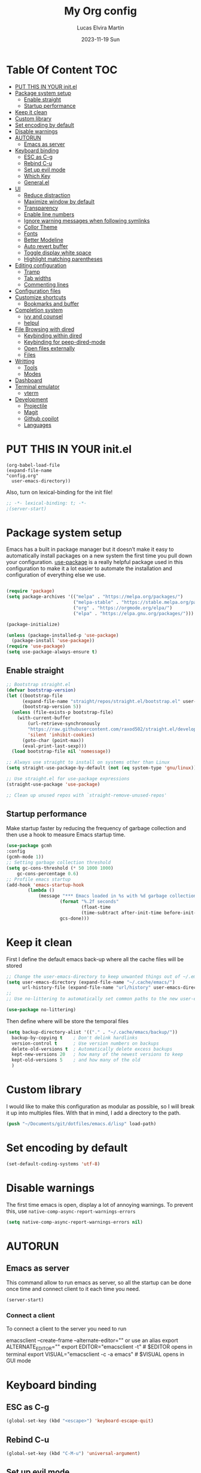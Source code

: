 #+TITLE: My Org config
#+DATE: 2023-11-19 Sun
#+AUTHOR: Lucas Elvira Martín
* Table Of Content                                                      :TOC:
- [[#put-this-in-your-initel][PUT THIS IN YOUR init.el]]
- [[#package-system-setup][Package system setup]]
  - [[#enable-straight][Enable straight]]
  - [[#startup-performance][Startup performance]]
- [[#keep-it-clean][Keep it clean]]
- [[#custom-library][Custom library]]
- [[#set-encoding-by-default][Set encoding by default]]
- [[#disable-warnings][Disable warnings]]
- [[#autorun][AUTORUN]]
  - [[#emacs-as-server][Emacs as server]]
- [[#keyboard-binding][Keyboard binding]]
  - [[#esc-as-c-g][ESC as C-g]]
  - [[#rebind-c-u][Rebind C-u]]
  - [[#set-up-evil-mode][Set up evil mode]]
  - [[#which-key][Which Key]]
  - [[#generalel][General.el]]
- [[#ui][UI]]
  - [[#reduce-distraction][Reduce distraction]]
  - [[#maximize-window-by-default][Maximize window by default]]
  - [[#transparency][Transparency]]
  - [[#enable-line-numbers][Enable line numbers]]
  - [[#ignore-warning-messages-when-following-symlinks][Ignore warning messages when following symlinks]]
  - [[#collor-theme][Collor Theme]]
  - [[#fonts][Fonts]]
  - [[#better-modeline][Better Modeline]]
  - [[#auto-revert-buffer][Auto revert buffer]]
  - [[#toggle-display-white-space][Toggle display white space]]
  - [[#highlight-matching-parentheses][Highlight matching parentheses]]
- [[#editing-configuration][Editing configuration]]
  - [[#tramp][Tramp]]
  - [[#tab-widths][Tab widths]]
  - [[#commenting-lines][Commenting lines]]
- [[#configuration-files][Configuration files]]
- [[#customize-shortcuts][Customize shortcuts]]
  - [[#bookmarks-and-buffer][Bookmarks and buffer]]
- [[#completion-system][Completion system]]
  - [[#ivy-and-counsel][ivy and counsel]]
  - [[#helpul][helpul]]
- [[#file-browsing-with-dired][File Browsing with dired]]
  - [[#keybinding-within-dired][Keybinding within dired]]
  - [[#keybinding-for-peep-dired-mode][Keybinding for peep-dired-mode]]
  - [[#open-files-externally][Open files externally]]
  - [[#files][Files]]
- [[#writting][Writting]]
  - [[#tools][Tools]]
  - [[#modes][Modes]]
- [[#dashboard][Dashboard]]
- [[#terminal-emulator][Terminal emulator]]
  - [[#vterm][vterm]]
- [[#development][Development]]
  - [[#projectile][Projectile]]
  - [[#magit][Magit]]
  - [[#github-copilot][Github copilot]]
  - [[#languages][Languages]]

* PUT THIS IN YOUR init.el

#+begin_example
(org-babel-load-file
(expand-file-name
"config.org"
  user-emacs-directory))
#+end_example
Also, turn on lexical-binding for the init file!

#+begin_src emacs-lisp
;; -*- lexical-binding: t; -*-
;(server-start)
#+end_src

* Package system setup

Emacs has a built in package manager but it doesn’t make it easy to automatically install packages
on a new system the first time you pull down your configuration. [[https:github.com/jwiegley/use-package][use-package]] is a really helpful
package used in this configuration to make it a lot easier to automate the installation and
configuration of everything else we use.

#+begin_src emacs-lisp

(require 'package)
(setq package-archives '(("melpa" . "https://melpa.org/packages/")
                         ("melpa-stable" . "https://stable.melpa.org/packages/")
                         ("org" . "https://orgmode.org/elpa/")
                         ("elpa" . "https://elpa.gnu.org/packages/")))

(package-initialize)

(unless (package-installed-p 'use-package)
  (package-install 'use-package))
(require 'use-package)
(setq use-package-always-ensure t)
#+end_src

** Enable straight

#+begin_src emacs-lisp
;; Bootstrap straight.el
(defvar bootstrap-version)
(let ((bootstrap-file
      (expand-file-name "straight/repos/straight.el/bootstrap.el" user-emacs-directory))
      (bootstrap-version 5))
  (unless (file-exists-p bootstrap-file)
    (with-current-buffer
        (url-retrieve-synchronously
        "https://raw.githubusercontent.com/raxod502/straight.el/develop/install.el"
        'silent 'inhibit-cookies)
      (goto-char (point-max))
      (eval-print-last-sexp)))
  (load bootstrap-file nil 'nomessage))

;; Always use straight to install on systems other than Linux
(setq straight-use-package-by-default (not (eq system-type 'gnu/linux)))

;; Use straight.el for use-package expressions
(straight-use-package 'use-package)

;; Clean up unused repos with `straight-remove-unused-repos'
#+end_src

** Startup performance

Make startup faster by reducing the frequency of garbage collection and then use
a hook to measure Emacs startup time.

#+begin_src emacs-lisp
(use-package gcmh
:config
(gcmh-mode 1))
;; Setting garbage collection threshold
(setq gc-cons-threshold (* 50 1000 1000)
    gc-cons-percentage 0.6)
;; Profile emacs startup
(add-hook 'emacs-startup-hook
        (lambda ()
            (message "*** Emacs loaded in %s with %d garbage collections."
                    (format "%.2f seconds"
                            (float-time
                            (time-subtract after-init-time before-init-time)))
                    gcs-done)))

#+end_src

* Keep it clean
First I define the default emacs back-up where all the cache files will be
stored

#+begin_src emacs-lisp
;; Change the user-emacs-directory to keep unwanted things out of ~/.emacs.d
(setq user-emacs-directory (expand-file-name "~/.cache/emacs/")
      url-history-file (expand-file-name "url/history" user-emacs-directory))
;;
;; Use no-littering to automatically set common paths to the new user-emacs-directory

(use-package no-littering)
#+end_src

Then define where will be store the temporal files

#+begin_src emacs-lisp
(setq backup-directory-alist '(("." . "~/.cache/emacs/backup/"))
  backup-by-copying t    ; Don't delink hardlinks
  version-control t      ; Use version numbers on backups
  delete-old-versions t  ; Automatically delete excess backups
  kept-new-versions 20   ; how many of the newest versions to keep
  kept-old-versions 5    ; and how many of the old
  )
#+end_src

* Custom library

I would like to make this configuration as modular as possible, so I will break it up into multiples
files. With that in mind, I add a directory to the path.

#+begin_src emacs-lisp
(push "~/Documents/git/dotfiles/emacs.d/lisp" load-path)
#+end_src

* Set encoding by default
#+begin_src emacs-lisp
(set-default-coding-systems 'utf-8)
#+end_src

* Disable warnings
The first time emacs is open, display a lot of annoying warnings. To prevent
this, use ~native-comp-async-report-warnings-errors~
#+begin_src emacs-lisp
(setq native-comp-async-report-warnings-errors nil)
#+end_src

* AUTORUN
** Emacs as server

This command allow to run emacs as server, so all the startup can be done once
time and connect client to it each time you need.

#+begin_src emacs-lisp
  (server-start)
#+end_src

*** Connect a client
To connect a client to the server you need to run

#+begin_example shell
emacsclient --create-frame --alternate-editor=""
 or use an alias
export ALTERNATE_EDITOR=""
export EDITOR="emacsclient -t"                  # $EDITOR opens in terminal
export VISUAL="emacsclient -c -a emacs"         # $VISUAL opens in GUI mode
#+end_example
* Keyboard binding

** ESC as C-g

#+begin_src emacs-lisp
(global-set-key (kbd "<escape>") 'keyboard-escape-quit)
#+end_src

** Rebind C-u

#+begin_src emacs-lisp
(global-set-key (kbd "C-M-u") 'universal-argument)
#+end_src

** Set up evil mode
Evil mode is a mayor mode that allow to use vim keybindings in emacs

#+begin_src emacs-lisp
  ;; Define a hook to prevent evil mode be load in some modes
  (defun lem/evil-custom-state ()
    (dolist (mode '(custom-mode
                    eshell-mode
                    git-rebase-mode
                    erc-mode
                    circe-server-mode
                    circe-chat-mode
                    circe-query-mode
                    sauron-mode
                    term-mode))
    (add-to-list 'evil-emacs-state-modes mode)))

  (defun rune/dont-arrow-me-bro ()
    (interactive)
    (message "Arrow keys are bad, you know?"))

  (use-package undo-tree
    :init
    (global-undo-tree-mode 1)
  :config
  (setq undo-tree-auto-save-history nil))
#+end_src
*** Install evil mode

This configuration uses [[https://evil.readthedocs.io/en/latest/index.html][evil-mode]] for a Vi-like modal editing experience.
[[https://github.com/noctuid/general.el][general.el]] is used for easy keybinding configuration that integrates well with
which-key.  [[https://github.com/emacs-evil/evil-collection][evil-collection]] is used to automatically configure various Emacs
modes with Vi-like keybindings for evil-mode.
#+begin_src emacs-lisp

(use-package evil
 :init
 (setq evil-want-integration t)
 (setq evil-want-keybinding nil)
 (setq evil-want-C-u-scroll t)
 (setq evil-want-C-i-jump t)
 (setq evil-undo-system 'undo-tree)
 :config
 (add-hook 'evil-mode-hook 'lem/evil-custom-state)
 (evil-mode 1)
 (define-key evil-insert-state-map (kbd "C-g") 'evil-normal-state)
 (define-key evil-insert-state-map (kbd "C-h") 'evil-delete-backward-char-and-join)
 (evil-set-initial-state 'messages-buffer-mode 'normal)
 (evil-set-initial-state 'dashboard-mode 'normal)
; (evil-set-initial-state 'term-mode 'emacs)

  ;;; Disable arrow keys in insert mode
  (define-key evil-insert-state-map (kbd "<left>") 'rune/dont-arrow-me-bro)
  (define-key evil-insert-state-map (kbd "<right>") 'rune/dont-arrow-me-bro)
  (define-key evil-insert-state-map (kbd "<down>") 'rune/dont-arrow-me-bro)
  (define-key evil-insert-state-map (kbd "<up>") 'rune/dont-arrow-me-bro))
#+end_src

*** Install evil-collection
Evil collection is a package that provide evil keybindings for a lot of modes

#+begin_src emacs-lisp
  (use-package evil-collection
    :after evil
    :custom
    (evil-collection-outline-bind-tab-p nil)
    :config
    (evil-collection-init))


  (use-package evil-numbers
    :after evil
    :hook 'lem/evil-mode-number-hook)

  (define-key evil-normal-state-map (kbd "C-a +") 'evil-numbers/inc-at-pt)
  (define-key evil-normal-state-map (kbd "C-a -") 'evil-numbers/dec-at-pt)
  (define-key evil-normal-state-map (kbd "C-a g +") 'evil-numbers/inc-at-pt-incremental)
  (define-key  evil-normal-state-map (kbd "C-a g -") 'evil-numbers/dec-at-pt-incremental)

  (use-package evil-surround
    :ensure t
    :config
    (global-evil-surround-mode 1))

#+end_src


** Which Key

[[https://github.com/justbur/emacs-which-key][which-key]] is a useful UI panel that appears when you start pressing any key binding in Emacs to
offer you all possible completions for the prefix.  For example, if you press =C-c= (hold control
and press the letter =c=), a panel will appear at the bottom of the frame displaying all of the
bindings under that prefix and which command they run.  This is very useful for learning the
possible key bindings in the mode of your current buffer.

#+begin_src emacs-lisp
(use-package which-key
  :init (which-key-mode)
  :diminish which-key-mode
  :config
  (setq which-key-idle-delay 0.3))
#+end_src

** General.el

#+begin_src emacs-lisp
(use-package general
  :config
  (general-evil-setup t)

  (general-create-definer lem/leader-key-def
    :keymaps '(normal insert visual emacs)
    :prefix "SPC"
    :global-prefix "C-SPC"))
#+end_src

* UI

This section configures basic UI settings that remove unneded elements to make Emacs look a lot more minimal and modern.
** Reduce distraction

#+begin_src emacs-lisp
(setq inhibit-startup-message t)

  (scroll-bar-mode -1)        ; Disable visible scrollbar
  (tool-bar-mode -1)          ; Disable the toolbar
  (tooltip-mode -1)           ; Disable tooltips
  (set-fringe-mode 10)        ; Give some breathing room

  (menu-bar-mode -1)            ; Disable the menu bar

  ;; Set up the visible bell
  (setq visible-bell t)

#+end_src

** Maximize window by default
#+begin_src emacs-lisp
(set-frame-parameter (selected-frame) 'fullscreen 'maximized)
(add-to-list 'default-frame-alist '(fullscreen . maximized))
#+end_src

** Transparency

#+begin_src emacs-lisp
(set-frame-parameter (selected-frame) 'alpha '(90 . 90))
(add-to-list 'default-frame-alist '(alpha-background . 90))
#+end_src

** Enable line numbers
#+begin_src emacs-lisp
(column-number-mode)

;; Enable line numbers for some modes
(dolist (mode '(text-mode-hook
                prog-mode-hook
                conf-mode-hook))
  (add-hook mode (lambda () (display-line-numbers-mode 1))))
#+end_src
** Ignore warning messages when following symlinks

#+begin_src emacs-lisp
(setq vc-follow-symlinks t)
#+end_src

** Collor Theme

[[https://github.com/hlissner/emacs-doom-themes][doom-themes]] is a great set of themes with a lot of variety and support for many different Emacs
modes.  Taking a look at the [[https://github.com/hlissner/emacs-doom-themes/tree/screenshots][screenshots]] might help you decide which one you like best.  You can
also run =M-x counsel-load-theme= to choose between them easily.

#+begin_src emacs-lisp
(use-package spacegray-theme :defer t)
(use-package doom-themes :defer t)
(load-theme 'doom-dracula t)
(doom-themes-visual-bell-config)
#+end_src

** Fonts

#+begin_src emacs-lisp
    ;; Set the font
  (setq default-mono-font "Fira Code"
            default-variable-pitch-font "Noto Sans")
    (set-face-attribute 'default nil :font default-mono-font :height 120)
    (set-face-attribute 'fixed-pitch nil :family default-mono-font :height 1.0 :inherit 'default)
    (set-face-attribute 'variable-pitch nil :family default-variable-pitch-font :weight 'regular :inherit 'default)
#+end_src

** Better Modeline

[[https://github.com/seagle0128/doom-modeline][doom-modeline]] is a very attractive and rich (yet still minimal) mode line
configuration for Emacs.  The default configuration is quite good but you can
check out the [[https://github.com/seagle0128/doom-modeline#customize][configuration options]] for more things you can enable or disable.

*NOTE:* The first time you load your configuration on a new machine, you'll need
to run `M-x all-the-icons-install-fonts` so that mode line icons display
correctly.

#+begin_src emacs-lisp
  (setq display-time-format "%H:%M %b %y"
    display-time-default-load-average nil)
(display-time-mode 1)
  ;; Dimish modeline clutter hides pesky minor modes
  (use-package diminish)

  ;; All the icons
  (use-package all-the-icons)
  (use-package minions
    :hook (doom-modeline-mode . minions-mode))

  (use-package doom-modeline
    :init (doom-modeline-mode 1)
    :custom
    (doom-modeline-height 15))
#+end_src

** Auto revert buffer

#+begin_src emacs-lisp
;; Revert Dired and other buffers
(setq global-auto-revert-non-file-buffers t)

;; Revert buffers when the underlying file has changed
(global-auto-revert-mode 1)
#+end_src

** Toggle display white space

#+begin_src emacs-lisp
(lem/leader-key-def
  "t"  '(:ignore t :which-key "toggles")
  "tw" '(whitespace-mode :which-key "whitespace"))
#+end_src

** Highlight matching parentheses

#+begin_src emacs-lisp
(use-package paren
  :config
  (set-face-attribute 'show-paren-match-expression nil :background "#363e4a")
  (show-paren-mode 1))
#+end_src

* Editing configuration

** Tramp
Tramp is a built-in package that allows you to open files over SSH, su, and sudo
from within Emacs. It’s incredibly useful if you need to edit files as root or
on a remote machine frequently.

#+begin_src emacs-lisp
(use-package tramp
  :defer t
  :config
  (setq tramp-default-method "ssh"))
#+end_src

** Tab widths
Default tab width is 8, which is too much. We can change it to 4.

#+begin_src emacs-lisp
(setq-default tab-width 4)
(setq-default evil-shift-width tab-width)
;; use spaces instead of tabs
(setq-default indent-tabs-mode nil)
#+end_src

** Commenting lines

#+begin_src emacs-lisp
(use-package evil-nerd-commenter
  :bind ("M-/" . evilnc-comment-or-uncomment-lines))
#+end_src

* Configuration files
We can set a sortcut to open the config file from the emacs directory

#+begin_src emacs-lisp
  (lem/leader-key-def
  "fd" '((lambda () (interactive) (counsel-find-file "~/Documents/git/dotfiles")) :which-key "Config")
  "fo" '((lambda () (interactive) (counsel-find-file "~/Documents/Org/")) :which-key "Org files")
  "fe" '(:ignore t :which-key "Emacs Config")
  "fec" '((lambda () (interactive) (find-file "~/Documents/git/dotfiles/.emacs.d/config.org")) :which-key "Emacs Config file")
  "few" '((lambda () (interactive) (find-file "~/Documents/git/dotfiles/.emacs.d/org-workflow.org")) :which-key "Emacs workflow file")
  "fez" '((lambda () (interactive) (find-file "~/Documents/git/dotfiles/.emacs.d/org-zettelkasten.org")) :which-key "Emacs zettel file"))
#+end_src

* Customize shortcuts

** Bookmarks and buffer

Use 'SPC b' for keybinings related to bookmarks and buffers

*** Bookmarks
Bookmarks are somewhat like registers in that they record positions you can jump to.  Unlike registers, they have long names, and they persist automatically from one Emacs session to the next. The prototypical use of bookmarks is to record where you were reading in various files.

| COMMAND         | DESCRIPTION                              | KEYBINDING |
|-----------------+------------------------------------------+------------|
| list-bookmarks  | /List bookmarks/                         | SPC b L    |
| bookmark-set    | /Set bookmark/                           | SPC b m    |
| bookmark-delete | /Delete bookmark/                        | SPC b M    |
| bookmark-save   | /Save current bookmark to bookmark file/ | SPC b w    |

#+begin_src emacs-lisp
  (setq bookmark-default-file (expand-file-name "bookmarks" user-emacs-directory))
  (lem/leader-key-def
  "b" '(:ignore t :which-key "buffers/bookmarks")
  "bL" '(list-bookmarks :which-key "List bookmarks")
  "bm" '(bookmark-set :which-key "Set bookmark")
  "bd" '(bookmark-delete :which-key "Delete bookmark")
  "bw" '(bookmark-save :which-key "Save current bookmark to bookmark file"))

#+end_src

*** Buffers
Regarding /buffers/, the text you are editing in Emacs resides in an object
called a /buffer/. Each time you visit a file, a buffer is used to hold the
file’s text. Each time you invoke Dired, a buffer is used to hold the directory
listing.  /Ibuffer/ is a program that lists all of your Emacs /buffers/,
allowing you to navigate between them and filter them.

| COMMAND               | DESCRIPTION            | KEYBINDING |
|-----------------------+------------------------+------------|
| counsel-switch-buffer | /change Buffer/        | SPC b i    |
| kill-buffer           | /Kill current buffer/  | SPC b k    |
| next-buffer           | /Goto next buffer/     | SPC b n    |
| previous-buffer       | /Goto previous buffer/ | SPC b p    |
| save-buffer           | /Save current buffer/  | SPC b s    |


#+begin_src emacs-lisp
    (lem/leader-key-def
  "bi" '(counsel-switch-buffer :which-key "Counsel switch buffer")
  "bk" '(kill-current-buffer :whick-key "Kill current buffer")
  "bn" '(next-buffer :whick-key "Goto next buffer")
  "bp" '(previous-buffer :whick-key "Goto previous-buffer buffer")
  "bs" '(save-buffer :whick-key "Save current buffer"))
#+end_src

* Completion system

** ivy and counsel

ivy is a generic completion mechanism for Emacs. It is based on the idea of incremental narrowing:
the list of candidates is filtered as you type more characters. It is similar to ido-mode, but is
more powerful and flexible.

[[https://oremacs.com/swiper/][Ivy]] is an excellent completion framework for Emacs.  It provides a minimal yet powerful selection
menu that appears when you open files, switch buffers, and for many other tasks in Emacs.  Counsel
is a customized set of commands to replace `find-file` with `counsel-find-file`, etc which provide
useful commands for each of the default completion commands.

[[https://github.com/Yevgnen/ivy-rich][ivy-rich]] adds extra columns to a few of the Counsel commands to provide more information about each
item.
#+begin_src emacs-lisp
  (use-package hydra
    :defer 1)
  (use-package ivy
    :diminish
    :bind (("C-s" . swiper)
           :map ivy-minibuffer-map
           ("TAB" . ivy-alt-done)
           ("C-l" . ivy-alt-done)
           ("C-j" . ivy-next-line)
           ("C-k" . ivy-previous-line)
           :map ivy-switch-buffer-map
           ("C-k" . ivy-previous-line)
           ("C-l" . ivy-done)
           ("C-d" . ivy-switch-buffer-kill)
           :map ivy-reverse-i-search-map
           ("C-k" . ivy-previous-line)
           ("C-d" . ivy-reverse-i-search-kill))
    :init
    (ivy-mode 1)
    :config
    (setq ivy-use-virtual-buffers t)
    (setq ivy-wrap t)
    (setq ivy-count-format "(%d/%d) ")
    (setq enable-recursive-minibuffers t)
    (setf (alist-get 'counsel-projectile-ag ivy-height-alist) 15)
    (setf (alist-get 'counsel-projectile-rg ivy-height-alist) 15)
    (setf (alist-get 'swiper ivy-height-alist) 15)
    (setf (alist-get 'counsel-switch-buffer ivy-height-alist) 7))

  (lem/leader-key-def
    "C-S" '(counsel-projectile-grep :which-key "Projectile grep"))


  (use-package ivy-hydra
    :defer t
    :after hydra)

  (use-package ivy-rich
    :init
    (ivy-rich-mode 1)
    :after counsel
    :config
    (setq ivy-format-function #'ivy-format-function-line)
    (setq ivy-rich-display-transformers-list
          (plist-put ivy-rich-display-transformers-list
                     'ivy-switch-buffer
                     '(:columns
                       ((ivy-rich-candidate (:width 40))
                        (ivy-rich-switch-buffer-indicators (:width 4 :face error :align right)); return the buffer indicators
                        (ivy-rich-switch-buffer-major-mode (:width 12 :face warning))          ; return the major mode info
                        (ivy-rich-switch-buffer-project (:width 15 :face success))             ; return project name using `projectile'
                        (ivy-rich-switch-buffer-path (:width (lambda (x) (ivy-rich-switch-buffer-shorten-path x (ivy-rich-minibuffer-width 0.3))))))  ; return file path relative to project root or `default-directory' if project is nil
                       :predicate
                       (lambda (cand)
                         (if-let ((buffer (get-buffer cand)))
                             ;; Don't mess with EXWM buffers
                             (with-current-buffer buffer
                               (not (derived-mode-p 'exwm-mode)))))))))
#+end_src

*** Counsel

Counsel need to be installed before ivy. Also, Counsel provides ivy and swipper
as dependencies, but I will install ivy manually

#+begin_src emacs-lisp

  (use-package counsel
    :demand t
    :bind (("M-x" . counsel-M-x)
           ("C-x b" . counsel-switch-buffer)
           ("C-x C-f" . counsel-find-file)
           ;; ("C-M-j" . counsel-switch-buffer)
           ("C-M-l" . counsel-imenu)
           :map minibuffer-local-map
           ("C-r" . 'counsel-minibuffer-history))
    :custom
    (counsel-linux-app-format-function #'counsel-linux-app-format-function-name-only)
    :config
    (setq ivy-initial-inputs-alist nil)) ;; Don't start searches with ^
#+end_src

*** Disable '^' of M-x

The following line removes the annoying ‘^’ in things like counsel-M-x and
other ivy/counsel prompts.  The default ‘^’ string means that if you type
something immediately after this string only completion candidates that begin
with what you typed are shown.  Most of the time, I’m searching for a command
without knowing what it begins with though.

#+begin_src emacs-lisp
(setq ivy-initial-inputs-alist nil)
#+end_src

*** Install Smex

Smex is a package that makes M-x remember out history

#+begin_src emacs-lisp
(use-package smex)
(smex-initialize)
#+end_src

*** Orderless

Orderless improves candidate filtering create pattern by words separate with
spaces and display any command which has the same words in any order

#+begin_src emacs-lisp
(use-package orderless
  :ensure t
  :custom
  (completion-styles '(orderless basic))
  (completion-category-overrides '((file (styles basic partial-completion)))))
#+end_src

***  Better completion options with company-mode

Company is a Modular text completion framework for emacs

#+begin_src emacs-lisp
  (use-package company
  :after lsp-mode
  :hook (prog-mode . company-mode)
  :bind (:map company-active-map
              ("<tab>" . company-complete-selection))
  (:map lsp-mode-map
        ("<tab>" . company-indent-or-complete-common))
  :custom
  (company-minimum-prefix-length 1)
  (company-idle-delay 0.0))

  (use-package company-box
    :hook (company-mode . company-box-mode))
#+end_src

*** Snippets
#+begin_src emacs-lisp
  (use-package yasnippet
    :hook (prog-mode . yas-minor-mode)
    :config
    (yas-reload-all))
#+end_src

** helpul

[[https://github.com/Wilfred/helpful][Helpful]] adds a lot of very helpful (get it?) information to Emacs' =describe-= command buffers.  For
example, if you use =describe-function=, you will not only get the documentation about the function,
you will also see the source code of the function and where it gets used in other places in the
Emacs configuration.  It is very useful for figuring out how things work in Emacs.


#+begin_src emacs-lisp
(use-package helpful
  :custom
  (counsel-describe-function-function #'helpful-callable)
  (counsel-describe-variable-function #'helpful-variable)
  :bind
  ([remap describe-function] . counsel-describe-function)
  ([remap describe-command] . helpful-command)
  ([remap describe-variable] . counsel-describe-variable)
  ([remap describe-key] . helpful-key))
#+end_src

* File Browsing with dired

| Command    | Description                     | KEYBINDING |
|------------+---------------------------------+------------|
| dired      | open dired                      | SPC d d    |
| dired-jump | open dired at current directory | SPC d j    |

** Keybinding within dired

| Command                   | Description                  | KEYBINDING |
|---------------------------+------------------------------+------------|
| dired-single-up-directory | go to the previous directory | h          |
| dired-omit-mode           | Toggle ommit mode            | H          |
| dired-single-buffer       |                              |            |

** Keybinding for peep-dired-mode

| Command              | Description    | KEYBINDING |
|----------------------+----------------+------------|
| peep-dired           | Toggle preview | SPC d p    |
| peep-dired-next-file | Next file      | n          |
| peep-dired-prev-file | Previous file  | p          |

#+begin_src emacs-lisp
  (use-package all-the-icons-dired)
  (use-package dired
    :ensure nil
    :defer 1
    :config
    (setq dired-listing-swithces "--group-directories-first"
          dired-omit-files "^\\.[^.].*"
          delete-by-moving-to-trash t)
    (autoload 'dired-omit-mode "dired-x")
    (add-hook 'dired-load-hook
              (lambda ()
                (interactive)
                (dired-collapse)))
    (add-hook 'dired-mode-hook
              (lambda () (interactive)
                (dired-omit-mode 1)
                (dired-hide-details-mode 1)
                (all-the-icons-dired-mode 1)
                (hl-line-mode 1)))

  (use-package dired-single
    :defer t)

  (use-package dired-ranger
    :defer t)

  (use-package dired-collapse
    :defer t)

  (evil-collection-define-key 'normal 'dired-mode-map
    "h" 'dired-single-up-directory
    "H" 'dired-omit-mode
    "l" 'dired-single-buffer
    "y" 'dired-ranger-copy
    "X" 'dired-ranger-move
    "p" 'dired-ranger-paste))

#+end_src

** Open files externally

** Files
| Command           | Description          | shortcut |
|-------------------+----------------------+----------|
| counsel-recentf   | Display recent files | r        |
| lem/delete-file   | Delete current file  | D        |
| counsel-find-file | Find files in CW     | f        |


Emacs by default does not have a system to delete the current file. But you can
use the delete-file function with the buffer-file-name

#+begin_src emacs-lisp
  (defun lem/delete-file ()
    "Delete the current file and kill the buffer"
    (interactive)
    (let ((filename (buffer-file-name)))
      (if filename
          (if (y-or-n-p (concat "Do you really want to delete file " filename "?"))
              (progn (delete-file filename)
                     (message "File delete")
                     (kill-buffer)))
        (message "Not a file visiting buffer!"))))

#+end_src

#+begin_src emacs-lisp
  (lem/leader-key-def
    "f" '(:ignore t :which-key  "Files")
    "fr" '(counsel-recentf :which-key "Recent files")
    "fD" '(lem/delete-file :which-key "Delete current file")
    "ff" '(counsel-find-file :which-key "Find files"))
#+end_src

* Writting

** Tools
*** Configure flyspell

Fly spell is a mode that allows you to see typing errors. By default it is disable, but can be
configure to be used on different kinds of situations.

#+begin_src emacs-lisp
  (use-package flyspell
      :config
      (setq ispell-program-name "hunspell"
            ispell-default-dictionary "en_US")
      :hook (text-mode . flyspell-mode)
      :bind (("M-<f7>" . flyspell-buffer)
             ("<f7>" . flyspell-word)
             ("C-;" . flyspell-auto-correct-previous-word)))
#+end_src

**** Toggle dictionaries

#+begin_src emacs-lisp
  (defun lem/switch-dictionary()
  (interactive)
  (let* ((dic ispell-current-dictionary)
     (change (if (string= dic "en_US") "es_ES" "en_US")))
    (ispell-change-dictionary change)
    (message "Dictionary switched from %s to %s" dic change)
    ))

  (global-set-key (kbd "<f8>")   'lem/switch-dictionary)
#+end_src

**** Install language tool

Language tool is a software that check both, grammar and spelling in different
languages.

***** Install the binary

#+begin_src shell
curl https://languagetool.org/download/LanguageTool-stable.zip -o /tmp/LanguageTool-stable.zip
mkdir -p ~/.local/lib/
unzip /tmp/LanguageTool-stable.zip -d ~/.local/lib/languageTool
#+end_src

#+begin_src emacs-lisp
  (use-package langtool
     :config
     (setq langtool-language-tool-jar "~/.local/lib/languageTool/LanguageTool-6.3/languagetool-commandline.jar"
  langtool-default-language "en-US"))
#+end_src

*** Visual fill configuration

#+begin_src emacs-lisp
  ;; Wrap the text in a custom column size
  (defun lem/org-mode-visual-fill ()
    (setq visual-fill-column-width 100
          fill-column 80
          visual-fill-column-center-text t))

  (use-package visual-fill-column
    :defer t
    :hook (text-mode . lem/org-mode-visual-fill))
#+end_src

*** Sync my files
I have a script which try to keep sync with a repository on codeberg. This repo
contains the org files only, and it is named sync.

#+begin_src emacs-lisp
  (defun lem/sync (path)
    (shell-command-to-string (format "/home/lucas/.local/bin/sync.sh %s" path)))

  (defun lem/sync-org ()
  "Sync the Org foler with an external script"
  (interactive)
  (lem/sync "~/Documents/Org"))

  (defun lem/sync-conf ()
  "Sync the config foler with an external script"
(interactive)
(lem/sync "~/Documents/git/dotfiles"))

  ;; (add-hook 'after-save-hook 'lem/sync) Use as hook generate a lot of commits
#+end_src
** Modes
*** Text mode
Aditionaly to the last hook I will make more adjustement into the text view

#+begin_src emacs-lisp
  (defun lem/text-mode-setup ()
    (variable-pitch-mode 1)
    (auto-fill-mode 1)
    (visual-fill-column-mode 1)
    (setq evil-auto-indent nil))

  (add-hook 'text-mode-hook 'lem/text-mode-setup)
#+end_src

*** Org mode

#+begin_src emacs-lisp
  (defun lem/org-mode-hook ()
    (org-indent-mode)
      (diminish org-indent-mode))

  (use-package org
  :hook (org-mode . lem/org-mode-hook)
  :config
  (setq org-directory "~/Documents/Org/"
        org-default-notes-file (concat org-directory "Inbox.org")
        org-ellipsis " ▾"
        org-superstar-headline-bullets-list '("◉" "●" "○" "◆" "●" "○" "◆")
        org-superstar-item-bullet-alist '((?- . ?➤) (?+ . ?✦)) ; changes +/- symbols in item lists
        org-log-done 'time
        org-hide-emphasis-markers nil
        org-table-convert-region-max-lines 20000
        org-src-fontify-natively t
        org-fontify-quote-and-verse-blocks t
        org-src-tab-acts-natively t
        org-edit-src-content-indentation 2
        org-hide-block-startup nil
        org-src-preserve-indentation nil
        org-cycle-separator-lines 2
        org-refile-targets '((nil :maxlevel . 2)
                            (org-agenda-files :maxlevel . 1))
        org-outline-path-complete-in-steps nil
        org-refile-use-outline-path t)

#+end_src

The org mode is not close

**** GTD
***** Multiple  keyword sets in one file
From the [[https://orgmode.org/manual/Multiple-sets-in-one-file.html][org manual]], sometimes you want to use different sets of TODO keywords in parallel. For
example a set for task that could be =DONE= or =TODO=, other task that could depends on other and
include the keyword =WAITING= and so on.

*IMPORTANT* You can only use set at time, so you need first to select the correct workflow. The
shortcut to select them is: =C-u C-u C-c C-t=;  =C-s-RIGHT=;  =C-s-LEFT=

*****  Workflow states
- *TODO*: A task which should be done, but is not processed
- *NEXT*: With the GTD flow, the next task to be done
- *WAIT*: This task depends on other person, so it's not actionable
- *DONE*: Need explication?

#+begin_src emacs-lisp
  (setq org-todo-keywords
        '((sequence "TODO(t)" "NEXT(n)" "WAIT(w)" "|" "DONE(d!)" "CANCELED(c!)")))
#+end_src

***** Tags

Tags helps to filter over all task. This task are mutually exclusive, allowing to determinate its context.
- *batch* Low effort
- *followup* Someone is waiting on me to finish this task
#+begin_src emacs-lisp
  (setq org-tag-alist
      '((:startgroup . nil)
       ;Put mutually exclusive tags here
       ("@home" . ?H )
       ("@PHD" . ?P)
       ("@UI" . ?U)
       (:endgroup . nil)))
#+end_src

***** Priorities

#+begin_src emacs-lisp
  (setq org-fancy-priorities-list '("🟥" "🟧" "🟨")
        org-priority-faces
        '((?A :foreground "#ff6c6b" :weight bold)
          (?B :foreground "#98be65" :weight bold)
          (?C :foreground "#c678dd" :weight bold))
        org-agenda-block-separator 8411)
#+end_src

***** Agendas
Configure the agenda views

#+begin_src emacs-lisp
  (setq org-agenda-files
        (mapcar (lambda (file) (concat org-directory file)) '("Tasks.org" "Habits.org"))
        org-agenda-window-setup 'current-window
        org-agenda-span 'week
        org-agenda-start-with-log-mode t
        org-log-into-drawer t
        org-columns-default-format "%20CATEGORY(Category) %30ITEM(Task) %4TODO %6Effort(Estim){:} %16SCHEDULED %6CLOCKSUM(Clock) %TAGS")
#+end_src

Org agenda is a mode of emacs that allows you to view the task for the week

*Note 1* You can shcedule the todos with org-shedule command or due time with
org-deadline. To move around the date use ~Shift+arrows~


*Note 2*: We can get a repeat item ading to the deadline the period of time to
be repeat, for example a birthday that is repeat each year (see the agenda file)

***** Control time per task

Emacs give you a way to capture the time you spends on each task. You only need
go over the task and execute the command =org-clock-in= and when you stop or
finish go again over the task and run =org-clock-out=

#+begin_src emacs-lisp
  (setq org-clock-persist 'history)
  (org-clock-persistence-insinuate)
#+end_src

***** Capture template for task
The following templates should be used to customize the behavior of the capture
process for new tasks.

#+begin_src emacs-lisp
  (setq org-capture-templates
        `(("t" "Tasks")
          ("tt" "Task" entry (file+olp+datetree ,(concat org-directory "Tasks.org"))
           "* TODO %?\n  %i"
           :empty-lines 1)))
#+end_src

***** Pomodoro
#+begin_src emacs-lisp
(use-package org-pomodoro
    :ensure t
    :after org
    :config
    (setq
     alert-user-configuration (quote ((((:category . "org-pomodoro")) libnotify nil)))
     org-pomodoro-length 90
     org-pomodoro-short-break-length 10
     org-pomodoro-long-break-length 20
     org-pomodoro-clock-break t
     org-pomodoro-manual-break t))

  (defun set-pomodoro-timer (minutes)
    (interactive "nMinutes: ")
    (setq org-pomodoro-length minutes))

#+end_src

***** Habit

#+begin_src emacs-lisp
  (require 'org-habit)
  (add-to-list 'org-modules 'org-habit)
  (setq org-habit-graph-column 60
        org-habit-show-all-today nil
        org-habit-show-habits-only-for-today nil)
#+end_src
**** Configure Babel languages

To execute or export code in org-mode code blocks, you’ll need to set up org-babel-load-languages
for each language you’d like to use. [[https:orgmode.org/worg/org-contrib/babel/languages/index.html][This page]] documents all of the languages that you can use with
org-babel.

#+begin_src emacs-lisp
(org-babel-do-load-languages
 'org-babel-load-languages
 '((emacs-lisp . t)
   (python . t)
   (js . t)
   (shell . t)
   (gnuplot . t)))

(push '("conf-unix" . conf-unix) org-src-lang-modes)
(org-babel-do-load-languages 'org-babel-load-languages org-babel-load-languages)
#+end_src

***** Structure templates
Org Mode's [[https://orgmode.org/manual/Structure-Templates.html][structure templates]] feature enables you to quickly insert code blocks into your Org files
in combination with =org-tempo= by typing =<= followed by the template name like =el= or =py= and
then press =TAB=.  For example, to insert an empty =emacs-lisp= block below, you can type =<el= and
press =TAB= to expand into such a block.

You can add more =src= block templates below by copying one of the lines and
changing the two strings at the end, the first to be the template name and the
second to contain the name of the language [[https://orgmode.org/worg/org-contrib/babel/languages.html][as it is known by Org Babel]].
#+begin_src emacs-lisp
  ;; This is needed as of Org 9.2
  (require 'org-tempo)

  (add-to-list 'org-structure-template-alist '("sh" . "src shell"))
  (add-to-list 'org-structure-template-alist '("el" . "src emacs-lisp"))
  (add-to-list 'org-structure-template-alist '("py" . "src python"))
  (add-to-list 'org-structure-template-alist '("js" . "src python"))
  (add-to-list 'org-structure-template-alist '("ex" . "export"))
#+end_src

**** Fonts and bullets
***** Bullets
Use bullet characters instead of asterisks, plus set the header font sizes to something more palatable. A fair amount of inspiration has been taken from [[https://zzamboni.org/post/beautifying-org-mode-in-emacs/][this blog post]].
#+begin_src emacs-lisp
  (use-package org-superstar
  :after org
  :hook (org-mode . org-superstar-mode))
#+end_src

***** Increase the size of various heading
I dont like how it is shown
#+begin_src emacs-lisp :tangle no
;;(set-face-attribute 'org-document-title nil :font default-variable-pitch-font :weight 'bold :height 1.3)
(dolist (face '((org-level-1 . 1.3)
                (org-level-2 . 1.25)
                (org-level-3 . 1.2)
                (org-level-4 . 1.15)
                (org-level-5 . 1.1)
                (org-level-6 . 1.05)
                (org-level-7 . 1)
                (org-level-8 . 1.0)))
  (set-face-attribute (car face) nil :font default-variable-pitch-font :weight 'medium :height (cdr face)))
#+end_src

***** Setting monospace fonts for required text
#+begin_src emacs-lisp
(require 'org-indent)
(set-face-attribute 'org-block nil :foreground nil :inherit 'fixed-pitch)
(set-face-attribute 'org-table nil  :inherit 'fixed-pitch)
(set-face-attribute 'org-formula nil  :inherit 'fixed-pitch)
(set-face-attribute 'org-code nil   :inherit '(shadow fixed-pitch))
(set-face-attribute 'org-date nil :inherit 'fixed-pitch)
(set-face-attribute 'org-indent nil :inherit '(org-hide fixed-pitch))
(set-face-attribute 'org-verbatim nil :inherit '(shadow fixed-pitch))
(set-face-attribute 'org-special-keyword nil :inherit '(font-lock-comment-face fixed-pitch))
(set-face-attribute 'org-meta-line nil :inherit '(font-lock-comment-face fixed-pitch))
(set-face-attribute 'org-checkbox nil :inherit 'fixed-pitch)
#+end_src

**** Adding some key binding

#+begin_src emacs-lisp
  ;; function to search into the org folder
  (defun lem/org-search ()
    (interactive)
    (counsel-rg "" org-directory nil "Search notes: "))

  (use-package evil-org
    :after org
    :hook ((org-mode . evil-org-mode)
           (org-agenda-mode . evil-org-mode)
           (evil-org-mode . (lambda () (evil-org-set-key-theme '(navigation todo insert textobjects additional)))))
    :config
    (require 'evil-org-agenda)
    (evil-org-agenda-set-keys))

  (lem/leader-key-def
    "o" '(:ignore t :which-key "org mode")
    "oi" '(:ignore t :which-key "Insert")
    "oil" '(org-insert-link :which-key "insert link")
    "on"  '(org-toggle-narrow-to-subtree :which-key "toggle narrow")
    "os"  '(lem/org-search :which-key "search notes")
    "oa" '(org-agenda :which-key "Status")
    ;;"ot" '(org-todo-list :which-key "Show TODOs")
    "oc" '(org-capture t :which-key "Capture")
    "op" '(:ignore t :which-key "Pomodoro")
    "ops" '(org-pomodoro :whick-key "Start org pomodoro")
    "opt" '(set-pomodoro-timer :which-key "Set pomodoro timer")) 
#+end_src

**** Close org mode configuration
#+begin_src emacs-lisp
  )
#+end_src

**** Org templates
In this subsection, I will add some capture to the capture list, that are not   
related with any workflow 
#+begin_src emacs-lisp
  (add-to-list 'org-capture-templates
  `("m" "Fondos" table-line                                        
                   (file+headline ,(expand-file-name "Metrics.org" org-directory) "Fondos")
                   "| %U | %^{fondo1} | %^{fondo2} |" :kill-buffer t) t)
#+end_src

**** Org toc
#+begin_src emacs-lisp
  (use-package toc-org                                                          
    :hook (org-mode . toc-org-mode))
#+end_src

**** Org-auto-tangle
Org  auto-tangle enable tangle the content of a document each time, you save the
org file. You need to add the option ~#+auto_tangle: t~ in the header of the file
#+begin_src emacs-lisp

    (use-package org-auto-tangle
      :defer t
      :hook (org-mode . org-auto-tangle-mode)
      :config
      (setq org-auto-tangle-default t))

    (defun lem/insert-auto-tangle-tag ()
      "Insert auto-tangle tag in literature config."
      (interactive)
      (evil-org-open-below 1)
      (insert "#+auto_tangle: t ")
      (evil-force-normal-state))

  (lem/leader-key-def
    "ia" '(lem/insert-auto-tangle-tag :which-key "Insert auto-tangle header tag"))

#+end_src
*** Org roam mode
Org-roam is a tool for networked thought. It reproduces some of the Roam
Research’s key features within Org-mode.

**** Installation
The instalation process use the melpa or melpa stable package manager from emacs.

#+begin_src emacs-lisp
    (use-package org-roam
      :custom
      (org-roam-directory (expand-file-name "roam" org-directory))
      (org-roam-completion-everywhere t)
      (org-roam-dailies-capture-templates
       '(("d" "default" entry "* %<%I:%M %p>: %?"
          :if-new (file+head+olp "%<%Y-%m-%d>.org" "#+title: %<%Y-%m-%d>\n\n* Time Managment\n#+BEGIN: clocktable :scope agenda :maxlevel 6 :block %<%Y-%m-%d>\n#+CAPTION: \n#+END:" ("Notes")))))
      :bind (("C-c n l" . org-roam-buffer-togle)
             ("C-c n f" . org-roam-node-find)
             ("C-c n i" . org-roam-node-insert)
             ("C-c n I" . org-roam-node-insert-immediate)
             :map org-mode-map
             ("C-M-i" . completion-at-point)
             :map org-roam-dailies-map
             ("Y" . org-roam-dailies-capture-yesterday)
             ("T" . org-roam-dailies-capture-tomorrow))
      :bind-keymap
      ("C-c n d" . org-roam-dailies-map)
      :config
      (require 'org-roam-dailies) ;; Ensure the keymap is available
      ;;Autosync mode allows to keep track and cache all changes to maintain cache consistency. Also this configuration parameter was moved to the package declaration
      (org-roam-db-autosync-mode)
      ;; refresh agenda list after load org-roam
      (my/org-roam-refresh-agenda-list)
#+end_src

Also the org roam is not close
**** Configure org roam templates
#+begin_src emacs-lisp
(setq org-roam-capture-templates
 '(("f" "Fleeting" plain "%?"
     :if-new (file+head "%<%Y%m%d%H%M%S>-${slug}.org" "#+TITLE: ${title}\n#+DATE: %U\n#+AUTHOR: %n\n#+filetags: fleeting")
     :unnarrowed nil)
   ("d" "default" plain "%?"
    :if-new (file+head "%<%Y%m%d%H%M%S>-${slug}.org" "#+title: ${title}\n#+date: %U\n#+author: %n\n")
    :unnarrowed t)
   ("p" "project" plain "* Goals\n\n%?\n\n* Tasks\n\n** TODO Add initial tasks\n\n* Dates\n\n"
    :if-new (file+head "%<%Y%m%d%H%M%S>-${slug}.org" "#+title: ${title}\n#+category: ${title}\n#+filetags: Project")
    :unnarrowed t)))
#+end_src
**** Configure org roam completion

If you’re using a vertical completion framework, such as Ivy, Org-roam supports
the generation of an aligned, tabular completion interface. For example, to
include a column for tags, one can set org-roam-node-display-template as such:

#+begin_src emacs-lisp
(setq org-roam-node-display-template
      (concat "${title:*} "
              (propertize "${tags:*}" 'face 'org-tag)))
#+end_src

**** End of org roam
#+begin_src emacs-lisp
)
#+end_src

**** Some functions used for customize org-roam
#+begin_src emacs-lisp
  (defun my/org-roam-filter-by-tag (tag-name)
    (lambda (node)
      (member tag-name (org-roam-node-tags node))))

  (defun my/org-roam-list-notes-by-tag (tag-name)
    (mapcar #'org-roam-node-file
            (seq-filter
             (my/org-roam-filter-by-tag tag-name)
             (org-roam-node-list))))
  (defun my/org-roam-refresh-agenda-list ()
    (interactive)
    (setq org-agenda-files (delete-dups (append org-agenda-files (my/org-roam-list-notes-by-tag "Project")))))

  (defun my/org-roam-find-project ()
    (interactive)
    ;; Add the project file to the agenda after capture is finished
    (add-hook 'org-capture-after-finalize-hook #'my/org-roam-project-finalize-hook)

    ;; Select a project file to open, creating it if necessary
    (org-roam-node-find
     nil
     nil
     (lambda (node)
       (member "Project" (org-roam-node-tags node)))))

  (defun my/org-roam-capture-task ()
  (interactive)
  (org-roam-capture- :node (org-roam-node-read
                                nil
                                (my/org-roam-filter-by-tag "Project"))
                       :templates '(
                                    ("p" "project" plain "** TODO %?"
                                     :if-new (file+head+olp "%<%Y%m%d%H%M%S>-${slug}.org"
                                                            "#+title: ${title}\n#+category: ${title}\n#+filetags: Project"
                                                            ("Tasks")))
                                    ("s" "start now" entry "** TODO %?"
                                     :if-new (file+head+olp "%<%Y%m%d%H%M%S>-${slug}.org"
                                                            "#+title: ${title}\n#+category: ${title}\n#+filetags: Project"
                                                            ("Tasks"))
                                     :clock-in :clock-resume)
                                    ("m" "Meeting")
                                    ("mp" "Prepare meeting" entry "**** Notes\n %?"
                                     :if-new (file+head+olp "%<%Y%m%d%H%M%S>-${slug}.org"
                                                            "#+title: ${title}\n#+category: ${title}\n#+filetags: Project"
                                                            ("Meetings"))
                                     :target (file+olp+datetree "%<%Y%m%d%H%M%S>-${slug}.org" ("Meetings"))))))
#+end_src

**** Keybinding for org-roam
#+begin_src emacs-lisp
  (lem/leader-key-def
    "or"  '(:ignore t :which-key "Org roam")
    "orl" '(org-roam-buffer-togle :which-key "Org roam buffer togle")
    "orf" '(org-roam-node-find :whick-key "Org roam node find")
    "ori" '(org-roam-node-insert :whick-key "Org roam node insert")
    "orI" '(org-roam-node-insert-immediate :which-key "Org roam insert immediately")
    "orc" 'my/org-roam-capture-task)
#+end_src
**** Zettelkasten
The zettelkasten methodology offers a set of rules to help you to organize your
notes in a way that makes them easy to find. It is based on the idea of
establishing links between atomic concepts (each note). On this way, breaks the
traditional hierarchical structure based on folders and makes it easier to
relate concepts

There are 4 kind of notes:

***** 1. Fleeting notes
Fleeting notes are thinkings, ideas, concepts and sketch of future notes. They
need to be processed and related with another notes. To make it simple, the name
of this notes has a prefix with the current date and time, so can be many notes
with the same “title”. This method make easy not be distracted by the title
instead of the concept.

#+begin_src emacs-lisp :tangle no
  ; I move the definition of this template to the org-roam package declaration
  ; because when it run, the org-roam package is not full load
  (add-to-list 'org-roam-capture-templates
               '("f" "Fleeting" plain "%?"
                 :if-new (file+head "%<%Y%m%d%H%M%S>-${slug}.org" "#+TITLE: ${title}\n#+DATE: %U\n#+AUTHOR: %n\n#+filetags: fleeting")
                 :unnarrowed nil))
#+end_src

***** 2. Literature Notes
Literature notes are notes extracted from external source. These must include                                                                                                                                      
the reference. These notes have summary or/and highlight from the source, and if
it is possible, tray to indicate:                                               
                                                                                
1. Why this content is relevant?                                                
2. When you read the source?                                                    
3. In which content do you think it can be useful?                              
                                                                                
To answer this question, you can use meta-data as header from of the note, a    
link to the project/area which you think that can be useful and a link to       
another note with the explanation. This allows you to keep separate the original
content to your conclusion and ideas.

#+begin_src emacs-lisp
(setq bibliography-files '("~/Documents/Org/bibliography.bib"
                             "~/Documents/Org/phd.bib"))
(use-package ivy-bibtex
  :config
  (setq bibtex-completion-bibliography bibliography-files))

  (use-package org-ref                                                                                                                                                                                             
    :init (require 'bibtex)                                                     
    :config (setq bibtex-autokey-year-length 4                                  
                  bibtex-autokey-name-year-separator "-"                        
                  bibtex-autokey-year-title-separator "-"                       
                  bibtex-autokey-titleword-separator "-"                        
                  bibtex-autokey-titlewords 2                                   
                  bibtex-autokey-titlewords-stretch 1                           
                  bibtex-autokey-titleword-length 5                             
                  org-ref-glsentries '("~/Documents/Org/roam/glossary.tex"))    
    (define-key bibtex-mode-map (kbd "H-b") 'org-ref-bibtex-hydra/body)         
    (define-key org-mode-map (kbd "C-c ]") 'org-ref-insert-link)                
    (define-key org-mode-map (kbd "s-[") 'org-ref-insert-link-hydra/body)       
    (require 'org-ref-ivy)                                                      
    (require 'org-ref-sci-id)                                                   
    (require 'org-ref-arxiv)                                                    
    (require 'org-ref-scopus)                                                   
    (require 'org-ref-pubmed)                                                   
    (require 'org-ref-wos)                                                      
    (setq org-ref-insert-link-function 'org-ref-insert-link-hydra/body    
                org-ref-insert-cite-function 'org-ref-cite-insert-ivy           
                org-ref-insert-label-function 'org-ref-insert-label-link        
                org-ref-insert-ref-function 'org-ref-insert-ref-link            
                org-ref-cite-onclick-function (lambda (_)                       
                  (org-ref-citation-hydra/body))))
#+end_src
****** Citar                                                                       
                                                                                
[[https://github.com/emacs-citar/citar][Citar]] provides a highly-configurable completing-read front-end to browse and act
on BibTeX, BibLaTeX, and CSL JSON bibliographic data, and LaTeX, markdown, and  
org-cite editing support.                                                       
                                                                                
#+begin_src emacs-lisp
  (use-package citar                                                            
    :custom                                                                     
    (citar-bibliography bibliography-files))                                    
#+end_src                                                                       

******* citar-org-roam                                                              
                                                                                
This package use citar as base to improve the citation process.                 
                                                                                
#+begin_src emacs-lisp
  (use-package org-roam-bibtex :after org-roam)                                 
  (use-package citar-org-roam                                                   
    :after (citar org-roam)                                                      
    :config                                                                      
    (citar-org-roam-mode)                                                        
    (citar-register-notes-source 'orb-citar-source                               
                                 (list :name "Org-Roam Notes"                                                
                                       :category 'org-roam-node                                                   
                                       :items #'citar-org-roam--get-candidates                                    
                                       :hasitems #'citar-org-roam-has-notes                                       
                                       :open #'citar-org-roam-open-note                                           
                                       :create #'orb-citar-edit-note                                              
                                       :annotate #'citar-org-roam--annotate))                                     
    (setq citar-notes-source 'orb-citar-source)                                 

  (setq citar-org-roam-note-title-template "${author} - ${title}")              
  (add-to-list 'org-roam-capture-templates                                      
               '("r" "bibliography reference" plain "%?"                        
                 :if-new (file+head "%<%Y%m%d%H%M%S>-${slug}.org"                                                                                                                                                  
                                    "#+TITLE: ${title}\n#+AUTHOR: ${author}\n#+filetags: Literature\n#+cite-key: ${citekey}\n#+cite-date: ${date} \n#+created: %U\n\n* ${title}\n\n")
                 :unnarrowed t) t)                                              
  (setq citar-org-roam-capture-template-key "r"))                                
#+end_src   

****** Import annotations from Zotero                                              
                                                                                
#+begin_src emacs-lisp
  (defun lem/import-notes-from-zotero (citekey)                                 
  (interactive "sCiteKey: ")                                                    
    (let* ((entry (bibtex-completion-get-entry citekey))                        
           (note (bibtex-completion-get-value "note" entry ""))                 
           (pandoc-command "pandoc --from latex --to org")                      
           result)                                                              
      (with-temp-buffer                                                         
        (shell-command (format "echo \"%s\" | %s" note pandoc-command)          
                       (current-buffer))                                        
        (setq result (buffer-substring-no-properties (point-min) (point-max)))) 
      (insert result)))                                                         
#+end_src                                                                       
                                                                                
I need if I add a new acronym, this will not be added only on the top of the    
current buffer, such happens with org-ref. I need the acronym or the glossary   
entry will be added into the list with all the acronyms.                        
                                                                                
#+begin_src emacs-lisp                                                          
  (defun lem/add-acronym (label abbrv full)                                     
    (interactive "sLabel: \nsAccronym: \nsFull text: ")                         
    (save-excursion                                                             
      (re-search-backward "#\\+latex_header" nil t)                             
      (forward-line)                                                            
      (when (not (looking-at "^$"))                                             
        (beginning-of-line)                                                     
        (insert "\n")                                                           
        (forward-line -1))                                                      
      (insert (format "#+latex_header_extra: \\newacronym{%s}{%s}{%s}\n"        
                      label abbrv full))                                        
      (write-region                                                             
       (format                                                                  
        "\\newacronym{%s}{%s}{%s}\n"                                            
        label abbrv full)                                                       
       nil "~/Documents/Org/roam/glossary.tex" 'append)))                       
                                                                                
#+end_src

***** 3. Permanent Notes
Permanent notes are stand-alone ideas, that can be made without any direct      
context to other sourced. Can be made as a recap or summary of the information, 
but also can be thoughts that popped into your brain while you are working.     
                                                                                
The aim of permanent notes is to process the notes you have made and extract    
ideas, related content and any kind of useful information for you. 

***** 4. Index Notes
Index notes are these notes used to group connected notes. Can be a TOC, a sort 
description, or whatever you want.

**** Org-roam-ui

#+begin_src emacs-lisp
(use-package org-roam-ui)
#+end_src

* Dashboard
Emacs Dashboard is an extensible startup screen showing you recent files,
bookmarks, agenda items and an Emacs banner.

#+begin_src emacs-lisp
  (use-package dashboard
      :ensure t
      :init      ;; tweak dashboard config before loading it
      (setq dashboard-set-heading-icons t)
      (setq dashboard-set-file-icons t)
      (setq dashboard-banner-logo-title "Emacs Is More Than A Text Editor!")
      ;;(setq dashboard-startup-banner 'logo) ;; use standard emacs logo as banner
      ;;(setq dashboard-startup-banner "~/.emacs.d/emacs-dash.png")  ;; use custom image as banner
      (setq dashboard-center-content nil) ;; set to 't' for centered content
      (setq dashboard-icon-type 'all-the-icons)
      (setq dashboard-items '((recents . 5)
                  (agenda . 5 )
                  (bookmarks . 3)
                  (projects . 5)
                  (registers . 3)))
      :config
      (dashboard-setup-startup-hook)
      (dashboard-modify-heading-icons '((recents . "file-text")
                        (bookmarks . "book"))))
    ; ensure emacs open in dashboard
    (setq initial-buffer-choice (lambda () (get-buffer "*dashboard*")))
#+end_src

* Terminal emulator

** vterm
vterm enables the use of fully-fledged terminal applications within Emacs so
that I don't need an external terminal emulator.

It need to be compiled, so you need to install first some dependencies
#+begin_src shell
  apt install make cmake libterm-bin libterm
#+end_src

#+begin_src emacs-lisp
  (use-package vterm
    :commands vterm
    :config
    (setq vterm-max-scrollback 10000))

;;Still does not work
  (add-hook 'vterm-mode-hook 'evil-emacs-state)
  (add-hook 'term-mode-hook 'evil-emacs-state)
#+end_src

* Development

** Projectile

#+begin_src emacs-lisp
    (use-package projectile
      :diminish projectile-mode
      :demand t
      :bind-keymap
      ("C-c p" . projectile-command-map)
      :config (projectile-mode)
      (projectile-register-project-type 'npm '("package.json")
                                        :project-file "package.json"
                                        :compile "npm install"
                                        :test "npm test"
                                        :run "npm start"
                                        :test-suffix ".spec")
      :init
      (setq projectile-switch-project-action #'projectile-dired))

    (use-package counsel-projectile
      :after projectile
      :bind (("C-M-p" . counsel-projectile-find-file))
      :config
      (counsel-projectile-mode))

    (lem/leader-key-def
      "p"  '(:ignore t :which-key "Projectile")
      "pf" '(projectile-find-file :which-key "Projectile find file")
      "ps" '(projectile-switch-project :which-key "Projectile switch project")
      "pF" '(counsel-projectile-rg :which-key "Rip grep")
      "pc" '(projectile-compile-project :which-key "Compile Project")
      "pd" '(projectile-dired :which-key "Projectile dired")
      "pp" '(counsel-projetile :which-key "Counsel projectile"))
#+end_src

** Magit

#+begin_src emacs-lisp
  (use-package magit
    :commands (magit-status magit-get-current-branch)
    :custom
    (magit-display-buffer-function #'magit-display-buffer-same-window-except-diff-v1))
#+end_src

*** Magit TODOs
This extension display all the comments with the word TODO inside the project

#+begin_src emacs-lisp
(use-package magit-todos :defer t)
#+end_src

*** Git gutter
Git gutter is a software which make easy to view the difference between a file and the last commit from the same file

#+begin_src emacs-lisp
    (use-package git-gutter
      :ensure t
      :diminish
      :hook ((prog-mode . git-gutter-mode)
             (text-mode . git-gutter-mode))
      :config
      (setq git-gutter:update-interval 0.2))

    (use-package git-gutter-fringe
      :ensure t
      :config
      (define-fringe-bitmap 'git-gutter-fr:added [224] nil nil '(center repeated))
      (define-fringe-bitmap 'git-gutter-fr:modified [224] nil nil '(center repeated))
      (define-fringe-bitmap 'git-gutter-fr:deleted [128 192 224 240] nil nil 'bottom))
#+end_src

** Github copilot
Github copilot use OpenAI Codex to suggest code. There is not an emacs' version,
but there is an alternative based in the [[https://github.com/github/copilot.vim][official vim]] binaries
#+begin_src emacs-lisp
  (use-package copilot
    :straight (:host github :repo "zerolfx/copilot.el" :files ("dist" "*.el"))
    :ensure t)

(define-key copilot-completion-map (kbd "<tab>") 'copilot-accept-completion)
(define-key copilot-completion-map (kbd "TAB") 'copilot-accept-completion)
#+end_src

** Languages

*** Language Server protocol

#+begin_src emacs-lisp
  (use-package lsp-mode
    :straight t
    :commands lsp
    :bind (:map lsp-mode-map
                ("TAB" . completion-at-point))
    :custom (lsp-headerline-breadcrumb-enable t))

  (lem/leader-key-def
    "l"  '(:ignore t :which-key "lsp")
    "ld" 'xref-find-definitions
    "lr" 'xref-find-references
    "ln" 'lsp-ui-find-next-reference
    "lp" 'lsp-ui-find-prev-reference
    "ls" 'counsel-imenu
    "le" 'lsp-ui-flycheck-list
    "lS" 'lsp-ui-sideline-mode
    "lX" 'lsp-execute-code-action)

  (use-package lsp-ui
    :straight t
    :hook (lsp-mode . lsp-ui-mode)
    :config
    (setq lsp-ui-sideline-enable t)
    (setq lsp-ui-sideline-show-hover nil)
    (setq lsp-ui-doc-position 'bottom)
    (lsp-ui-doc-show))
#+end_src

*** Debug Adapter Support
#+begin_src emacs-lisp :tangle no
(use-package dap-mode
  :straight t
  :custom
  (lsp-enable-dap-auto-configure nil)
  :config
  (dap-ui-mode 1)
  (dap-tooltip-mode 1)
  (require 'dap-node)
  (dap-node-setup))
#+end_src

*** TypeScript and JavaScript

Configure TypeScript and JavaScript language modes
#+begin_src emacs-lisp
  (use-package typescript-mode
    :mode "\\.ts\\'"
    :config
    (setq typescript-indent-level 4))

  (defun lem/set-js-indentation ()
    (setq js-indent-level 4)
    (setq evil-shift-width js-indent-level)
    (setq-default tab-width 4))

  (use-package js2-mode
    :mode "\\.jsx?\\'"
    :config
    ;; Use js2-mode for Node scripts
    (add-to-list 'magic-mode-alist '("#!/usr/bin/env node" . js2-mode))

    ;; Don't use built-in syntax checking
    (setq js2-mode-show-strict-warnings nil)

    ;; Set up proper indentation in JavaScript and JSON files
    (add-hook 'js2-mode-hook #'lem/set-js-indentation))

;;  (use-package apheleia
;;    :config
;;    (apheleia-global-mode +1))
;;
;;  (use-package prettier-js
;;    :config
;;    (setq prettier-js-show-errors nil))
#+end_src

*** HTML/CSS mode
#+begin_src emacs-lisp
    (use-package web-mode
      :config
      (setq-default web-mode-code-indent-offset 2)
      (setq-default web-mode-markup-indent-offset 2)
      (setq-default web-mode-attribute-indent-offset 2))

    (use-package rainbow-delimiters :hook (prog-mode . rainbow-delimiters-mode))
    (use-package smartparens :hook (prog-mode . smartparens-mode))

  (defun lem/html-as-prog ()
    (interactive)
              (variable-pitch-mode 0)
              (auto-fill-mode 0)
              (visual-fill-column-mode 0))
(add-hook 'html-mode-hook 'lem/html-as-prog)

#+end_src

Rainbow mode allows to set the background of HTML color strings
#+begin_src emacs-lisp
(use-package rainbow-mode
  :defer t
  :hook (web-mode))
#+end_src

Combine httpd server with impatient mode

#+begin_src emacs-lisp
;; 1. Start the server with `httpd-start'
;; 2. Use `impatient-mode' on any buffer
(use-package impatient-mode :straight t)
#+end_src


*** Python

*** Compilation

Set up the compile package and ensure that compilation output automatically scrolls.

#+begin_src emacs-lisp

(use-package compile
  :straight nil
  :custom
  (compilation-scroll-output t))

(defun auto-recompile-buffer ()
  (interactive)
  (if (member #'recompile after-save-hook)
      (remove-hook 'after-save-hook #'recompile t)
    (add-hook 'after-save-hook #'recompile nil t)))
#+end_src

*** Productivity

**** Syntax checking with flycheck
#+begin_src emacs-lisp
(use-package flycheck
  :defer t
  :hook (lsp-mode . flycheck-mode))
#+end_src

**** Smart parens
#+begin_src emacs-lisp :tangle no
(use-package smartparens
  :hook (prog-mode . smartparens-mode))
#+end_src
